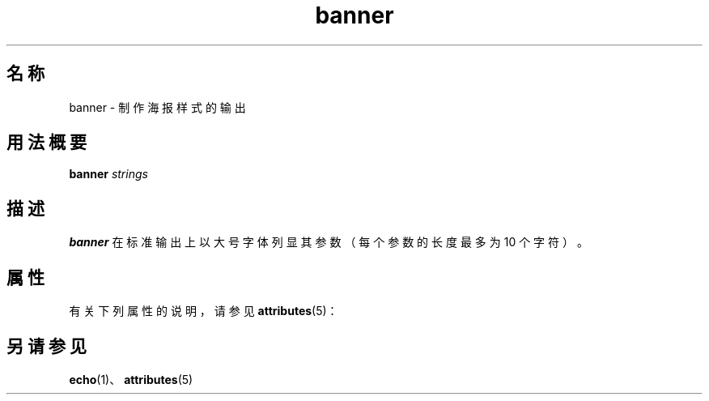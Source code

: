 '\" te
.\"  Copyright 1989 AT&T
.TH banner 1 "1992 年 9 月 14 日" "SunOS 5.11" "用户命令"
.SH 名称
banner \- 制作海报样式的输出
.SH 用法概要
.LP
.nf
\fBbanner\fR \fIstrings\fR
.fi

.SH 描述
.sp
.LP
\fBbanner\fR 在标准输出上以大号字体列显其参数（每个参数的长度最多为 10 个字符）。
.SH 属性
.sp
.LP
有关下列属性的说明，请参见 \fBattributes\fR(5)：
.sp

.sp
.TS
tab() box;
cw(2.75i) |cw(2.75i) 
lw(2.75i) |lw(2.75i) 
.
属性类型属性值
_
可用性system/extended-system-utilities
.TE

.SH 另请参见
.sp
.LP
\fBecho\fR(1)、\fBattributes\fR(5)
